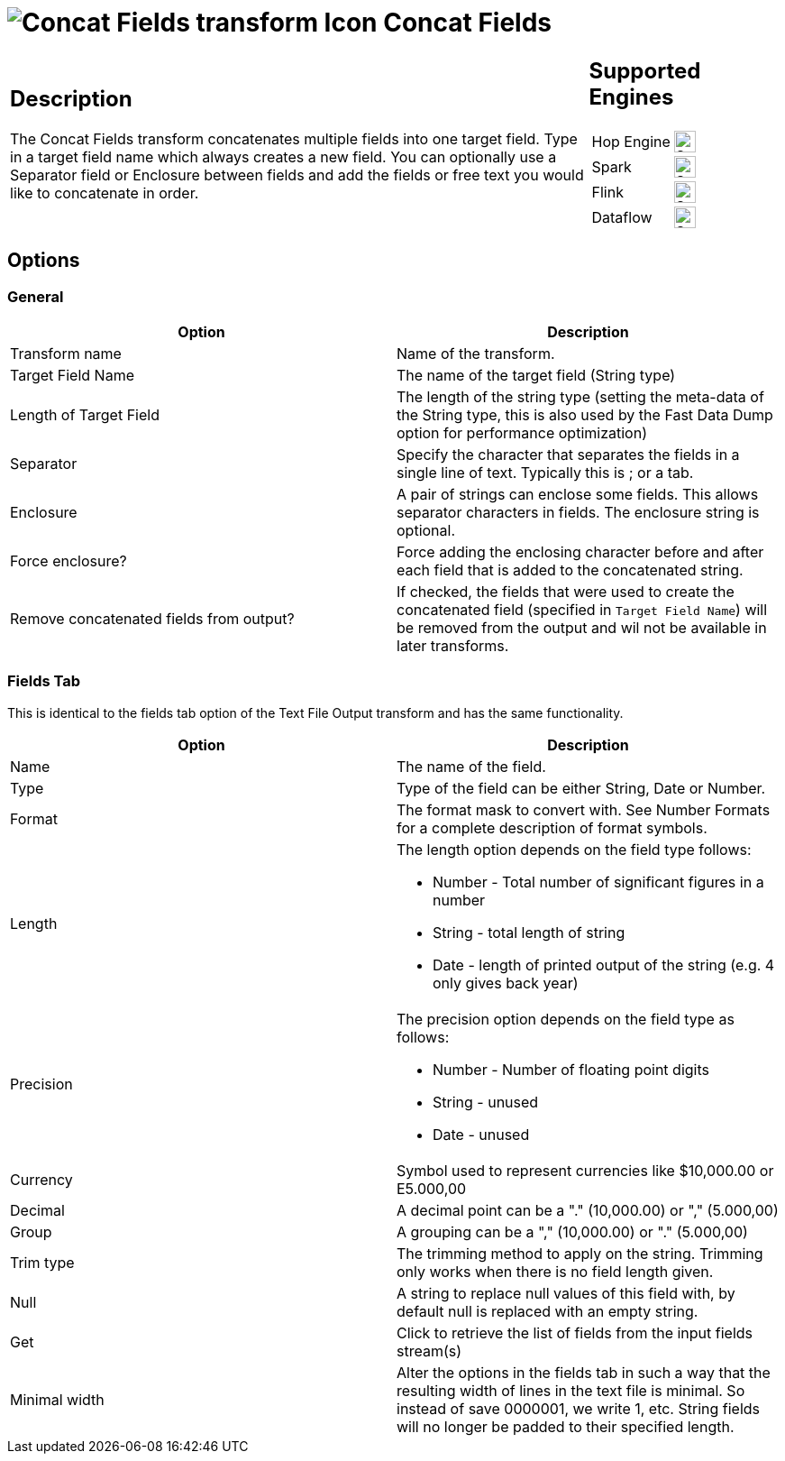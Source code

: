 ////
Licensed to the Apache Software Foundation (ASF) under one
or more contributor license agreements.  See the NOTICE file
distributed with this work for additional information
regarding copyright ownership.  The ASF licenses this file
to you under the Apache License, Version 2.0 (the
"License"); you may not use this file except in compliance
with the License.  You may obtain a copy of the License at
  http://www.apache.org/licenses/LICENSE-2.0
Unless required by applicable law or agreed to in writing,
software distributed under the License is distributed on an
"AS IS" BASIS, WITHOUT WARRANTIES OR CONDITIONS OF ANY
KIND, either express or implied.  See the License for the
specific language governing permissions and limitations
under the License.
////
:documentationPath: /pipeline/transforms/
:language: en_US
:description: The Concat Fields transform concatenates multiple fields into one target field. The fields can be separated by a separator and an enclosure.

= image:transforms/icons/concatfields.svg[Concat Fields transform Icon, role="image-doc-icon"] Concat Fields

[%noheader,cols="3a,1a", role="table-no-borders" ]
|===
|
== Description

The Concat Fields transform concatenates multiple fields into one target field. Type in a target field name which always creates a new field. You can optionally use a Separator field or Enclosure between fields and add the fields or free text you would like to concatenate in order.

|
== Supported Engines
[%noheader,cols="2,1a",frame=none, role="table-supported-engines"]
!===
!Hop Engine! image:check_mark.svg[Supported, 24]
!Spark! image:check_mark.svg[Supported, 24]
!Flink! image:check_mark.svg[Supported, 24]
!Dataflow! image:check_mark.svg[Supported, 24]
!===
|===

== Options

=== General

[options="header"]
|===
|Option|Description
|Transform name|Name of the transform.
|Target Field Name|The name of the target field (String type)
|Length of Target Field|The length of the string type (setting the meta-data of the String type, this is also used by the Fast Data Dump option for performance optimization)
|Separator|Specify the character that separates the fields in a single line of text.
Typically this is ; or a tab.
|Enclosure|A pair of strings can enclose some fields.
This allows separator characters in fields.
The enclosure string is optional.
|Force enclosure?|Force adding the enclosing character before and after each field that is added to the concatenated string.
|Remove concatenated fields from output?|If checked, the fields that were used to create the concatenated field (specified in `Target Field Name`) will be removed from the output and wil not be available in later transforms.
|===

=== Fields Tab

This is identical to the fields tab option of the Text File Output transform and has the same functionality.

[options="header"]
|===
|Option|Description
|Name|The name of the field.
|Type|Type of the field can be either String, Date or Number.
|Format|The format mask to convert with.
See Number Formats for a complete description of format symbols.
|Length a|The length option depends on the field type follows:

- Number - Total number of significant figures in a number

- String - total length of string

- Date - length of printed output of the string (e.g. 4 only gives back year)

|Precision a|The precision option depends on the field type as follows:

- Number - Number of floating point digits
- String - unused
- Date - unused

|Currency|Symbol used to represent currencies like $10,000.00 or E5.000,00
|Decimal|A decimal point can be a "." (10,000.00) or "," (5.000,00)
|Group|A grouping can be a "," (10,000.00) or "." (5.000,00)
|Trim type|The trimming method to apply on the string.
Trimming only works when there is no field length given.
|Null|A string to replace null values of this field with, by default null is replaced with an empty string.
|Get|Click to retrieve the list of fields from the input fields stream(s)
|Minimal width|Alter the options in the fields tab in such a way that the resulting width of lines in the text file is minimal.
So instead of save 0000001, we write 1, etc.
String fields will no longer be padded to their specified length.
|===

